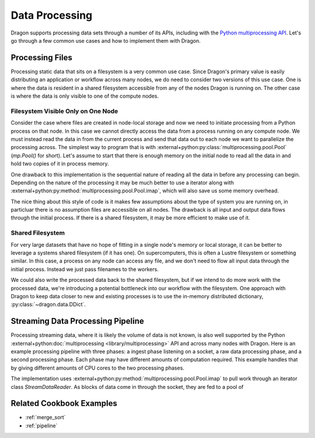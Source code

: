.. _data_processing:

Data Processing
+++++++++++++++

Dragon supports processing data sets through a number of its APIs, including with the
`Python multiprocessing API <https://docs.python.org/3/library/multiprocessing.html>`_. Let's go through a few common
use cases and how to implement them with Dragon.


Processing Files
================

Processing static data that sits on a filesystem is a very common use case. Since Dragon's primary value is easily
distributing an application or workflow across many nodes, we do need to consider two versions of this use case. One
is where the data is resident in a shared filesystem accessible from any of the nodes Dragon is running on. The other
case is where the data is only visible to one of the compute nodes.


Filesystem Visible Only on One Node
-----------------------------------

Consider the case where files are created in node-local storage and now we need to initiate processing from a Python
process on that node. In this case we cannot directly access the data from a process running on any compute node.
We must instead read the data in from the current process and send that data out to each node we want to parallelize
the processing across. The simplest way to program that is with :external+python:py:class:`multiprocessing.pool.Pool`
(`mp.Pool()` for short). Let's assume to start that there is enough memory on the initial node to read all the data in
and hold two copies of it in process memory.

.. code-block:: python
    :linenos:
    :caption: **Read data from one process and process it in parallel across all nodes**

    import dragon
    from multiprocessing import set_start_method, Pool, cpu_count
    from pathlib import Path

    def process_data(fdata):
        # perform some operations on fdata and place into variable called result
        return result


    if __name__ == '__main__':
        set_start_method("dragon")

        dir_to_process = "."
        data_to_process = []

        num_cores = cpu_count() // 2  # all cores across all nodes, but let's not count hyperthreads

        for f in Path(dir_to_process).glob('*')):
            with open(str(f.resolve()), mode='r') as fo:
                data_to_process.append(fo.read())

        with Pool(num_cores) as p:
            processed_data = p.map(process_data, data_to_process)


One drawback to this implementation is the sequential nature of reading all the data in before any processing can begin.
Depending on the nature of the processing it may be much better to use a iterator along with
:external+python:py:method:`multiprocessing.pool.Pool.imap`, which will also save us some memory overhead.

.. code-block:: python
    :linenos:
    :caption: **Lazily read data from one process and process it in parallel across all nodes**

    import dragon
    from multiprocessing import set_start_method, Pool, cpu_count
    from pathlib import Path

    def process_data(fdata):
        # perform some operations on fdata and place into variable called result
        return result


    class DataReader:

        def __init__(self, dir):
            self.dir = dir
            self.filenames = [str(f.resolve()) for f in Path(dir_to_process).glob('*')]
            self.idx = 0

        def __iter__(self):
            return self

        def __next__(self):
            with open(self.filenames[self.idx], mode='r') as f:
                data_to_process = f.read()
            self.idx += 1
            return data_to_process


    if __name__ == '__main__':
        set_start_method("dragon")

        dir_to_process = "."
        dr = DataReader(dir_to_process)

        num_cores = cpu_count() // 2  # all cores across all nodes, but let's not count hyperthreads

        with Pool(num_cores) as p:
            processed_data = p.imap(process_data, dr, chunk_size=4)


The nice thing about this style of code is it makes few assumptions about the type of system you are running on, in
particluar there is no assumption files are accessible on all nodes. The drawback is all input and output data flows
through the initial process. If there is a shared filesystem, it may be more efficient to make use of it.


Shared Filesystem
-----------------

For very large datasets that have no hope of fitting in a single node's memory or local storage, it can be better to
leverage a systems shared filesystem (if it has one). On supercomputers, this is often a Lustre filesystem or something
similar. In this case, a process on any node can access any file, and we don't need to flow all input data through the
initial process. Instead we just pass filenames to the workers.

.. code-block:: python
    :linenos:
    :caption: **Read and process data in parallel across all nodes**

    import dragon
    from multiprocessing import set_start_method, Pool, cpu_count
    from pathlib import Path

    def process_data(filename):
        with open(filename, mode='r') as f:
            fdata = f.read()

        # perform some operations on fdata and place into variable called result
        return result


    if __name__ == '__main__':
        set_start_method("dragon")

        dir_to_process = "."
        files_to_process = []

        num_cores = cpu_count() // 2  # all cores across all nodes, but let's not count hyperthreads

        files_to_process = [str(f.resolve()) for f in Path(dir_to_process).glob('*')]

        with Pool(num_cores) as p:
            processed_data = p.map(process_data, files_to_process)


We could also write the processed data back to the shared filesystem, but if we intend to do more work with the processed
data, we're introducing a potential bottleneck into our workflow with the filesystem. One approach with Dragon to keep
data closer to new and existing processes is to use the in-memory distributed dictionary, :py:class:`~dragon.data.DDict`.

.. code-block:: python
    :linenos:
    :caption: **Read and process data in parallel across all nodes and store results in a DDict**

    import dragon
    import multiprocessing as mp
    from multiprocessing import set_start_method, Pool, cpu_count, current_process
    from pathlib import Path

    from dragon.data.ddict import DDict
    from dragon.native.machine import System, Node


    def initialize_worker(the_ddict):
        # Since we want each worker to maintain a persistent handle to the DDict,
        # attach it to the current/local process instance. Done this way, workers attach only
        # once and can reuse it between processing work items
        me = current_process()
        me.stash = {}
        me.stash["ddict"] = the_ddict


    def process_data(filename):
        the_ddict = current_process().stash["ddict"]
        try:
            with open(filename, mode='r') as f:
                fdata = f.read()

            # perform some operations on fdata and place into variable called result
            the_ddict[filename] = result
            return True
        except:
            return False


    def setup_ddict():

        # let's place the DDict across all nodes Dragon is running on
        my_system = System()
        num_nodes = my_system.nnodes

        total_mem = 0
        for huid in my_system.nodes:
            anode = Node(huid)
            total_mem += anode.physical_mem
        dict_mem = 0.1 * total_mem  # use 10% of the mem

        return DDict(
            2,  # two managers per node
            num_nodes,
            int(dict_mem),
            )


    if __name__ == '__main__':
        set_start_method("dragon")

        dir_to_process = "."

        num_cores = cpu_count() // 2  # all cores across all nodes, but let's not count hyperthreads

        files_to_process = [str(f.resolve()) for f in Path(dir_to_process).glob('*')]

        the_ddict = setup_ddict()

        # use the standard initializer argument to Pool to pass the DDict to each worker
        with Pool(num_cores, initializer=initialize_worker, initargs=(the_ddict,)) as p:
            files_were_processed = p.map(process_data, files_to_process)

        # peek at data from one file
        print(the_ddict[files_to_process[2]], flush=True)


Streaming Data Processing Pipeline
==================================

Processing streaming data, where it is likely the volume of data is not known, is also well supported by the Python
:external+python:doc:`multiprocessing <library/multiprocessing>` API and across many nodes with Dragon. Here is an
example processing pipeline with three phases: a ingest phase listening on a socket, a raw data processing phase, and
a second processing phase. Each phase may have different amounts of computation required. This example handles that by
giving different amounts of CPU cores to the two processing phases.

.. code-block:: python
    :linenos:
    :caption: **Process data through a pipeline coming from a socket through two phases**

    import dragon
    from multiprocessing import set_start_method, Pool, cpu_count
    import socket


    def generate_data(data_blk):
        # perform operations on data_blk in the first phase of a pipeline
        return result


    def process_data(data_item):
        # perform post processing operations
        return result


    class StreamDataReader:

        def __init__(self, host='0.0.0.0', port=9000, chunk_size=1024):
            self.chunk_size = chunk_size
            self.socket = socket.socket()
            s.connect((host, port))

        def __iter__(self):
            return self

        def __next__(self):
            data = self.socket.recv(self.chunk_size)
            if data:
                return data_to_process
            else:
                raise(StopIteration)


    if __name__ == '__main__':
        set_start_method("dragon")

        num_cores = cpu_count() // 2  # all cores across all nodes, but let's not count hyperthreads
        num_producers = num_cores // 4
        num_consumers = num_cores - num_producers

        data_stream = StreamDataReader()

        producers = Pool(num_producers)
        consumers = Pool(num_consumers)

        # note that imap() returns an iterable itself, which allows a pipeline like this to get overlap between phases
        gen_data = producers.imap(generate_data, data_stream, 4)
        proc_data = consumers.imap(process_data, gen_data, 2)
        for i, item in enumerate(proc_data):
            print(f"Pipeline product {i}={item}")

        producers.close()
        consumers.close()
        producers.join()
        consumers.join()


The implementation uses :external+python:py:method:`multiprocessing.pool.Pool.imap` to pull work through an iterator
class `StreamDataReader`. As blocks of data come in through the socket, they are fed to a pool of

Related Cookbook Examples
=========================

* :ref:`merge_sort`
* :ref:`pipeline`
